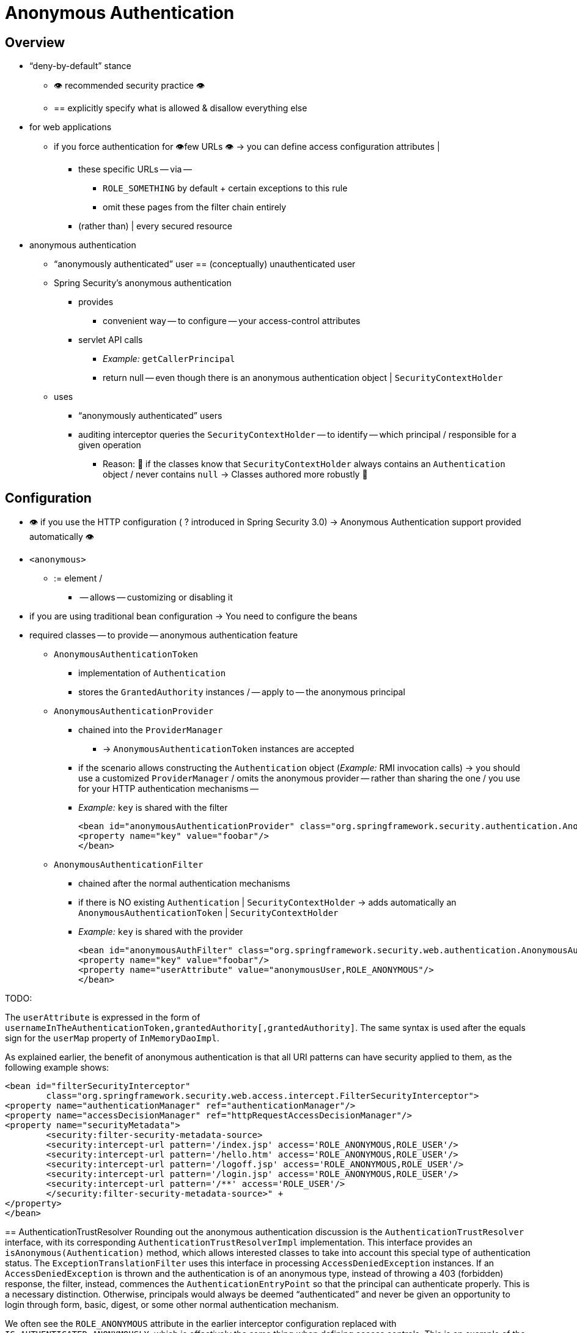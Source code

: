 [[anonymous]]
= Anonymous Authentication


[[anonymous-overview]]
== Overview

* "`deny-by-default`" stance
    ** 👁️ recommended security practice 👁️
    ** == explicitly specify what is allowed & disallow everything else
* for web applications
    ** if you force authentication for 👁️few URLs 👁️ -> you can define access configuration attributes |
        *** these specific URLs -- via --
            **** `ROLE_SOMETHING` by default + certain exceptions to this rule
            **** omit these pages from the filter chain entirely
        *** (rather than) | every secured resource
* anonymous authentication
    ** "`anonymously authenticated`" user == (conceptually) unauthenticated user
    ** Spring Security's anonymous authentication
        *** provides
            **** convenient way -- to configure -- your access-control attributes
        *** servlet API calls
            **** _Example:_ `getCallerPrincipal`
            **** return null -- even though there is an anonymous authentication object | `SecurityContextHolder`
    ** uses
        *** "`anonymously authenticated`" users
        *** auditing interceptor queries the `SecurityContextHolder` -- to identify -- which principal / responsible for a given operation
            **** Reason: 🧠 if the classes know that `SecurityContextHolder` always contains an `Authentication` object / never contains `null` -> Classes authored more robustly 🧠

[[anonymous-config]]
== Configuration

* 👁️ if you use the HTTP configuration ( ? introduced in Spring Security 3.0) -> Anonymous Authentication support provided automatically 👁️
* `<anonymous>`
    ** := element /
        *** -- allows -- customizing or disabling it
* if you are using traditional bean configuration -> You need to configure the beans
* required classes -- to provide -- anonymous authentication feature
    ** `AnonymousAuthenticationToken`
        *** implementation of `Authentication`
        *** stores the `GrantedAuthority` instances / -- apply to -- the anonymous principal
    ** `AnonymousAuthenticationProvider`
        *** chained into the `ProviderManager`
            **** -> `AnonymousAuthenticationToken` instances are accepted
        *** if the scenario allows constructing the `Authentication` object (_Example:_ RMI invocation calls) -> you should use a customized `ProviderManager` / omits the anonymous provider -- rather than sharing the one / you use for your HTTP authentication mechanisms --
        *** _Example:_ `key` is shared with the filter

    <bean id="anonymousAuthenticationProvider" class="org.springframework.security.authentication.AnonymousAuthenticationProvider">
    <property name="key" value="foobar"/>
    </bean>

    ** `AnonymousAuthenticationFilter`
        *** chained after the normal authentication mechanisms
        *** if there is NO existing `Authentication` | `SecurityContextHolder` -> adds automatically an `AnonymousAuthenticationToken` | `SecurityContextHolder`
        *** _Example:_ `key` is shared with the provider

    <bean id="anonymousAuthFilter" class="org.springframework.security.web.authentication.AnonymousAuthenticationFilter">
    <property name="key" value="foobar"/>
    <property name="userAttribute" value="anonymousUser,ROLE_ANONYMOUS"/>
    </bean>

TODO:


====

The `userAttribute` is expressed in the form of `usernameInTheAuthenticationToken,grantedAuthority[,grantedAuthority]`.
The same syntax is used after the equals sign for the `userMap` property of `InMemoryDaoImpl`.

As explained earlier, the benefit of anonymous authentication is that all URI patterns can have security applied to them, as the following example shows:

[source,xml]
----
<bean id="filterSecurityInterceptor"
	class="org.springframework.security.web.access.intercept.FilterSecurityInterceptor">
<property name="authenticationManager" ref="authenticationManager"/>
<property name="accessDecisionManager" ref="httpRequestAccessDecisionManager"/>
<property name="securityMetadata">
	<security:filter-security-metadata-source>
	<security:intercept-url pattern='/index.jsp' access='ROLE_ANONYMOUS,ROLE_USER'/>
	<security:intercept-url pattern='/hello.htm' access='ROLE_ANONYMOUS,ROLE_USER'/>
	<security:intercept-url pattern='/logoff.jsp' access='ROLE_ANONYMOUS,ROLE_USER'/>
	<security:intercept-url pattern='/login.jsp' access='ROLE_ANONYMOUS,ROLE_USER'/>
	<security:intercept-url pattern='/**' access='ROLE_USER'/>
	</security:filter-security-metadata-source>" +
</property>
</bean>
----

[[anonymous-auth-trust-resolver]]
== AuthenticationTrustResolver
Rounding out the anonymous authentication discussion is the `AuthenticationTrustResolver` interface, with its corresponding `AuthenticationTrustResolverImpl` implementation.
This interface provides an `isAnonymous(Authentication)` method, which allows interested classes to take into account this special type of authentication status.
The `ExceptionTranslationFilter` uses this interface in processing `AccessDeniedException` instances.
If an `AccessDeniedException` is thrown and the authentication is of an anonymous type, instead of throwing a 403 (forbidden) response, the filter, instead, commences the `AuthenticationEntryPoint` so that the principal can authenticate properly.
This is a necessary distinction. Otherwise, principals would always be deemed "`authenticated`" and never be given an opportunity to login through form, basic, digest, or some other normal authentication mechanism.

We often see the `ROLE_ANONYMOUS` attribute in the earlier interceptor configuration replaced with `IS_AUTHENTICATED_ANONYMOUSLY`, which is effectively the same thing when defining access controls.
This is an example of the use of the `AuthenticatedVoter`, which we cover in the xref:servlet/authorization/architecture.adoc#authz-authenticated-voter[authorization chapter].
It uses an `AuthenticationTrustResolver` to process this particular configuration attribute and grant access to anonymous users.
The `AuthenticatedVoter` approach is more powerful, since it lets you differentiate between anonymous, remember-me, and fully authenticated users.
If you do not need this functionality, though, you can stick with `ROLE_ANONYMOUS`, which is processed by Spring Security's standard `RoleVoter`.

[[anonymous-auth-mvc-controller]]
== Getting Anonymous Authentications with Spring MVC

https://docs.spring.io/spring-framework/docs/current/reference/html/web.html#mvc-ann-arguments[Spring MVC resolves parameters of type `Principal`] using its own argument resolver.

This means that a construct like this one:

[tabs]
======
Java::
+
[source,java,role="primary"]
----
@GetMapping("/")
public String method(Authentication authentication) {
	if (authentication instanceof AnonymousAuthenticationToken) {
		return "anonymous";
	} else {
		return "not anonymous";
	}
}
----

Kotlin::
+
[source,kotlin,role="secondary"]
----
@GetMapping("/")
fun method(authentication: Authentication?): String {
    return if (authentication is AnonymousAuthenticationToken) {
        "anonymous"
    } else {
        "not anonymous"
    }
}
----
======

will always return "not anonymous", even for anonymous requests.
The reason is that Spring MVC resolves the parameter using `HttpServletRequest#getPrincipal`, which is `null` when the request is anonymous.

If you'd like to obtain the `Authentication` in anonymous requests, use `@CurrentSecurityContext` instead:

.Use CurrentSecurityContext for Anonymous requests
[tabs]
======
Java::
+
[source,java,role="primary"]
----
@GetMapping("/")
public String method(@CurrentSecurityContext SecurityContext context) {
	return context.getAuthentication().getName();
}
----

Kotlin::
+
[source,kotlin,role="secondary"]
----
@GetMapping("/")
fun method(@CurrentSecurityContext context : SecurityContext) : String =
		context!!.authentication!!.name
----
======
